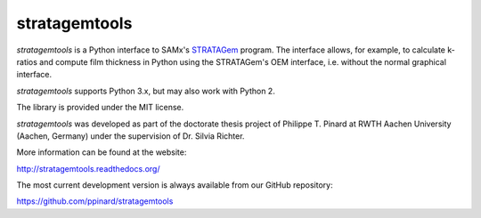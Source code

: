 stratagemtools
==============

.. image:: https://badge.fury.io/py/stratagemtools.svg
   :target: http://badge.fury.io/py/stratagemtools

.. image:: https://readthedocs.org/projects/stratagemtools/badge/?version=latest
   :target: https://readthedocs.org/projects/stratagemtools/

.. image:: https://travis-ci.org/ppinard/stratagemtools.svg?branch=master
   :target: https://travis-ci.org/ppinard/stratagemtools
   
.. image:: https://codecov.io/github/ppinard/stratagemtools/coverage.svg?branch=master
   :target: https://codecov.io/github/ppinard/stratagemtools?branch=master

  Requires a legal version of SAMx's STRATAGem installed on a 
  Windows PC to work including the USB dongle.

*stratagemtools* is a Python interface to SAMx's 
`STRATAGem <http://www.samx.com/microanalysis/products/stratagem_us.html>`_ 
program.
The interface allows, for example, to calculate k-ratios and compute film 
thickness in Python using the STRATAGem's OEM interface, i.e. without the
normal graphical interface.

*stratagemtools* supports Python 3.x, but may also work with Python 2.

The library is provided under the MIT license.

*stratagemtools* was developed as part of the doctorate thesis project of 
Philippe T. Pinard at RWTH Aachen University (Aachen, Germany) under the 
supervision of Dr. Silvia Richter.

More information can be found at the website:

http://stratagemtools.readthedocs.org/

The most current development version is always available from our
GitHub repository:

https://github.com/ppinard/stratagemtools